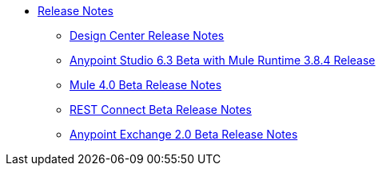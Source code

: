 // Master TOC


* link:/release-notes/v/latest/index[Release Notes]
** link:/release-notes/v/latest/design-center-release-notes[Design Center Release Notes]
** link:/release-notes/anypoint-studio-6.3-beta-with-3.8.4-runtime-release-notes[Anypoint Studio 6.3 Beta with Mule Runtime 3.8.4 Release]
** link:/release-notes/mule-4.0-beta-release-notes[Mule 4.0 Beta Release Notes]
** link:/release-notes/rest-connect-release-notes[REST Connect Beta Release Notes]
** link:/release-notes/anypoint-exchange-2-release-notes[Anypoint Exchange 2.0 Beta Release Notes]
